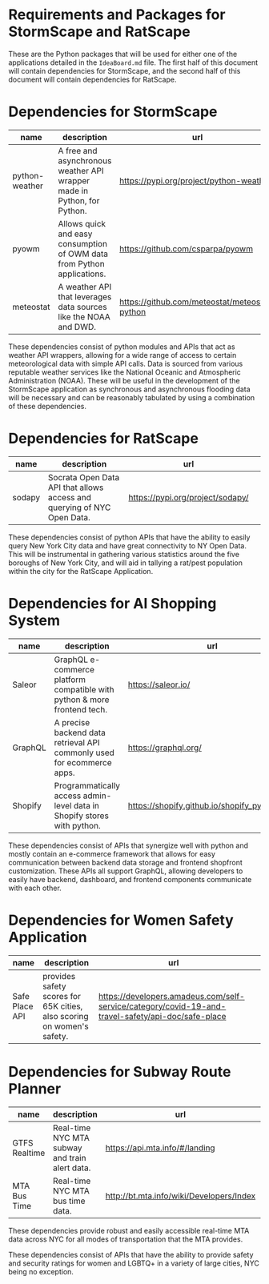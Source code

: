 * Requirements and Packages for StormScape and RatScape
  These are the Python packages that will be used for either one of the applications detailed in the =IdeaBoard.md= file. The first half of this document will contain dependencies for StormScape, and the second half of this document will contain dependencies for RatScape.

* Dependencies for StormScape
|----------------+-------------------------------------------------------------------------+------------------------------------------------|
| name           | description                                                             | url                                            | 
|----------------+-------------------------------------------------------------------------+------------------------------------------------|
| python-weather | A free and asynchronous weather API wrapper made in Python, for Python. | https://pypi.org/project/python-weather/       |
| pyowm          | Allows quick and easy consumption of OWM data from Python applications. | https://github.com/csparpa/pyowm               |
| meteostat      | A weather API that leverages data sources like the NOAA and DWD.        | https://github.com/meteostat/meteostat-python  |
|----------------+-------------------------------------------------------------------------+------------------------------------------------|

These dependencies consist of python modules and APIs that act as weather API wrappers, allowing for a wide range of access to certain meteorological data with simple API calls. Data is sourced from various reputable weather services like the National Oceanic and Atmospheric Administration (NOAA). These will be useful in the development of the StormScape application as synchronous and asynchronous flooding data will be necessary and can be reasonably tabulated by using a combination of these dependencies.

* Dependencies for RatScape
|----------------+-------------------------------------------------------------------------+------------------------------------------------|
| name           | description                                                             | url                                            | 
|----------------+-------------------------------------------------------------------------+------------------------------------------------|
| sodapy         | Socrata Open Data API that allows access and querying of NYC Open Data. | https://pypi.org/project/sodapy/               |
|----------------+-------------------------------------------------------------------------+------------------------------------------------|

These dependencies consist of python APIs that have the ability to easily query New York City data and have great connectivity to NY Open Data. This will be instrumental in gathering various statistics around the five boroughs of New York City, and will aid in tallying a rat/pest population within the city for the RatScape Application.

* Dependencies for AI Shopping System
|----------------+-------------------------------------------------------------------------+------------------------------------------------|
| name           | description                                                             | url                                            | 
|----------------+-------------------------------------------------------------------------+------------------------------------------------|
| Saleor         | GraphQL e-commerce platform compatible with python & more frontend tech.| https://saleor.io/                             |
|----------------+-------------------------------------------------------------------------+------------------------------------------------|
| GraphQL        | A precise backend data retrieval API commonly used for ecommerce apps.  | https://graphql.org/                           |
|----------------+-------------------------------------------------------------------------+------------------------------------------------|
| Shopify        | Programmatically access admin-level data in Shopify stores with python. | https://shopify.github.io/shopify_python_api/  |
|----------------+-------------------------------------------------------------------------+------------------------------------------------|

These dependencies consist of APIs that synergize well with python and mostly contain an e-commerce framework that allows for easy communication between backend data storage and frontend shopfront customization. These APIs all support GraphQL, allowing developers to easily have backend, dashboard, and frontend components communicate with each other.

* Dependencies for Women Safety Application

|----------------+-------------------------------------------------------------------------+-----------------------------------------------------------------------------------------------------|
| name           | description                                                             | url                                                                                                 | 
|----------------+-------------------------------------------------------------------------+-----------------------------------------------------------------------------------------------------|
| Safe Place API | provides safety scores for 65K cities, also scoring on women's safety.  | https://developers.amadeus.com/self-service/category/covid-19-and-travel-safety/api-doc/safe-place  |
|----------------+-------------------------------------------------------------------------+-----------------------------------------------------------------------------------------------------|

* Dependencies for Subway Route Planner

|----------------+-------------------------------------------------------------------------+-----------------------------------------------------------------------------------------------------|
| name           | description                                                             | url                                                                                                 | 
|----------------+-------------------------------------------------------------------------+-----------------------------------------------------------------------------------------------------|
| GTFS Realtime  | Real-time NYC MTA subway and train alert data.                          | https://api.mta.info/#/landing                                                                      | 
|----------------+-------------------------------------------------------------------------+-----------------------------------------------------------------------------------------------------|
| MTA Bus Time   | Real-time NYC MTA bus time data.                                        | http://bt.mta.info/wiki/Developers/Index                                                            |
|----------------+-------------------------------------------------------------------------+-----------------------------------------------------------------------------------------------------|

These dependencies provide robust and easily accessible real-time MTA data across NYC for all modes of transportation that the MTA provides. 

These dependencies consist of APIs that have the ability to provide safety and security ratings for women and LGBTQ+ in a variety of large cities, NYC being no exception. 
